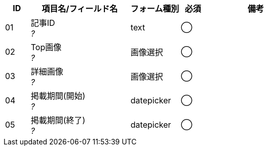 ifdef::env-github[]
== D-1 プロモーション一覧
=== フォーム定義
endif::[]

[cols="1,4a,2,^1,4a",options="header"]
|=====
| ID | 項目名/フィールド名 | フォーム種別 | 必須 | 備考

| 01 | 記事ID +
__?__ | text | ◯ |

| 02 | Top画像 +
__?__ | 画像選択 | ◯ |

| 03 | 詳細画像 +
__?__ | 画像選択 | ◯ |

| 04 | 掲載期間(開始) +
__?__ | datepicker | ◯ |

| 05 | 掲載期間(終了) +
__?__ | datepicker | ◯ |

|=====
